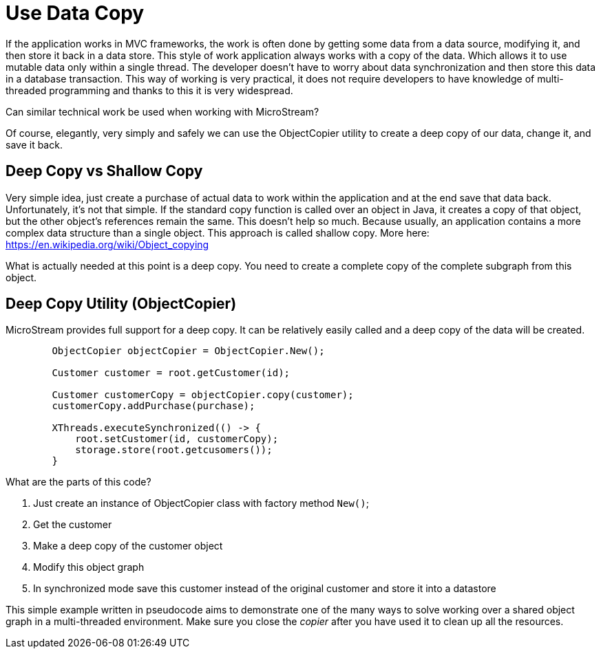 = Use Data Copy

If the application works in MVC frameworks, the work is often done by getting some data from a data source, modifying it,
and then store it back in a data store. This style of work application always works with a copy of the data.
Which allows it to use mutable data only within a single thread. The developer doesn't have to worry about data
synchronization and then store this data in a database transaction.
This way of working is very practical, it does not require developers to have knowledge of multi-threaded
programming and thanks to this it is very widespread.

Can similar technical work be used when working with MicroStream?

Of course, elegantly, very simply and safely we can use the ObjectCopier utility to create a deep copy of our data,
change it, and save it back.

== Deep Copy vs Shallow Copy
Very simple idea, just create a purchase of actual data to work within the application and at the end
save that data back. Unfortunately, it's not that simple. If the standard copy function is called over an object in Java,
it creates a copy of that object, but the other object's references remain the same. This doesn't help so much.
Because usually, an application contains a more complex data structure than a single object. This approach is called shallow copy.
More here: https://en.wikipedia.org/wiki/Object_copying

What is actually needed at this point is a deep copy. You need to create a complete copy of the complete subgraph from this object.

== Deep Copy Utility (ObjectCopier)
MicroStream provides full support for a deep copy. It can be relatively easily called and a deep copy of the data will be created.

[source, java]
----
        ObjectCopier objectCopier = ObjectCopier.New();

        Customer customer = root.getCustomer(id);

        Customer customerCopy = objectCopier.copy(customer);
        customerCopy.addPurchase(purchase);

        XThreads.executeSynchronized(() -> {
            root.setCustomer(id, customerCopy);
            storage.store(root.getcusomers());
        }
----

What are the parts of this code?

. Just create an instance of ObjectCopier class with factory method `New()`;
. Get the customer
. Make a deep copy of the customer object
. Modify this object graph
. In synchronized mode save this customer instead of the original customer and store it into a datastore

This simple example written in pseudocode aims to demonstrate one of the many ways to solve
working over a shared object graph in a multi-threaded environment. Make sure you close the _copier_ after you have used it to clean up all the resources.
